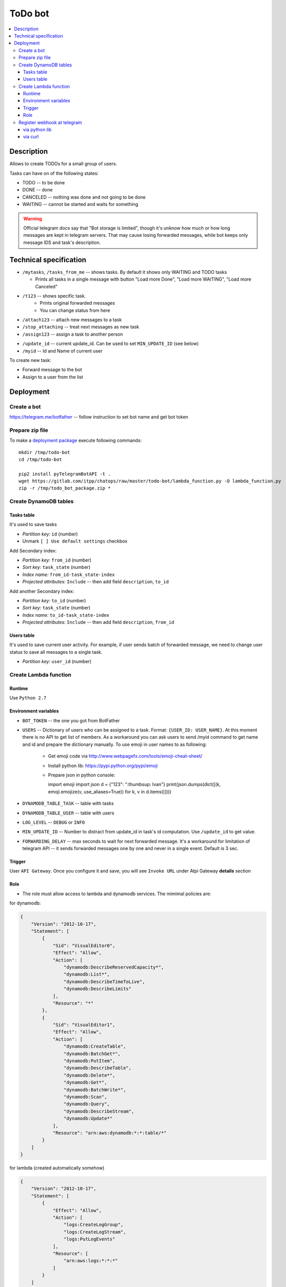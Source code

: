 ==========
 ToDo bot
==========

.. contents::
   :local:

Description
===========

Allows to create TODOs for a small group of users.

Tasks can have on of the following states:

* TODO -- to be done
* DONE -- done
* CANCELED -- nothing was done and not going to be done
* WAITING -- cannot be started and waits for something

.. warning:: Official telegram docs say that "Bot storage is limited", though it's unknow how much or how long messages are kept in telegram servers. That may cause losing forwarded messages, while bot keeps only message IDS and task's description.

Technical specification
=======================


* ``/mytasks``, ``/tasks_from_me`` -- shows tasks. By default it shows only WAITING and TODO tasks

  * Prints all tasks in a single message with button "Load more Done", "Load more WAITING", "Load more Canceled"
* ``/t123`` -- shows specific task.
   * Prints original forwarded messages
   * You can change status from here

* ``/attach123`` -- attach new messages to a task
* ``/stop_attaching`` -- treat next messages as new task
* ``/assign123`` -- assign a task to another person

.. * ``/users`` -- returns list of Administators for current chat. It's used to specify list of available users to assign the tasks. You may need to activate "All Members Are Admins" option to get list of all users.
* ``/update_id`` -- current update_id. Can be used to set ``MIN_UPDATE_ID`` (see below)
* ``/myid`` -- Id and Name of current user

To create new task:

* Forward message to the bot
* Assign to a user from the list

Deployment
==========

Create a bot
------------

https://telegram.me/botfather -- follow instruction to set bot name and get bot token

Prepare zip file
----------------

To make a `deployment package <https://docs.aws.amazon.com/lambda/latest/dg/lambda-python-how-to-create-deployment-package.html>`_ execute following commands::

    mkdir /tmp/todo-bot
    cd /tmp/todo-bot

    pip2 install pyTelegramBotAPI -t .
    wget https://gitlab.com/itpp/chatops/raw/master/todo-bot/lambda_function.py -O lambda_function.py
    zip -r /tmp/todo_bot_package.zip *

Create DynamoDB tables
---------------------

Tasks table
~~~~~~~~~~~
It's used to save tasks

* *Partition key:* ``id`` (number)
* Unmark ``[ ] Use default settings`` checkbox

Add Secondary index:

* *Partition key:* ``from_id`` (number)
* *Sort key:*  ``task_state`` (number)
* *Index name:* ``from_id-task_state-index``
* *Projected attributes:* ``Include`` -- then add field ``description``, ``to_id``

Add another Secondary index:

* *Partition key:* ``to_id`` (number)
* *Sort key:*  ``task_state`` (number)
* *Index name:* ``to_id-task_state-index``
* *Projected attributes:* ``Include`` -- then add field ``description``, ``from_id``

Users table
~~~~~~~~~~~
It's used to save current user activity. For example, if user sends batch of forwarded message, we need to change user status to save all messages to a single task.

* *Partition key:* ``user_id`` (number)

Create Lambda function
----------------------

Runtime
~~~~~~~

Use ``Python 2.7``

Environment variables
~~~~~~~~~~~~~~~~~~~~~

* ``BOT_TOKEN`` -- the one you got from BotFather
* ``USERS`` -- Dictionary of users who can be assigned to a task. Format: ``{USER_ID: USER_NAME}``. At this moment there is no API to get list of members. As a workaround you can ask users to send /myid command to get name and id and prepare the dictionary manually. To use emoji in user names to as following:

   * Get emoji code via http://www.webpagefx.com/tools/emoji-cheat-sheet/
   * Install python lib: https://pypi.python.org/pypi/emoji
   * Prepare json in python console::

     import emoji
     import json
     d = {"123": ":thumbsup: Ivan"}
     print(json.dumps(dict([(k, emoji.emojize(v, use_aliases=True)) for k, v in d.items()])))


* ``DYNAMODB_TABLE_TASK`` -- table with tasks
* ``DYNAMODB_TABLE_USER`` -- table with users
* ``LOG_LEVEL`` -- ``DEBUG`` or ``INFO``
* ``MIN_UPDATE_ID`` -- Number to distract from update_id in task's id computation. Use ``/update_id`` to get value.
* ``FORWARDING_DELAY`` -- max seconds to wait for next forwarded message. It's a
  workaround for limitation of telegram API -- it sends forwarded messages one
  by one and never in a single event. Default is 3 sec.


Trigger
~~~~~~~

User ``API Gateway``. Once you configure it and save, you will see ``Invoke URL`` under Atpi Gateway **details** section

Role
~~~~

* The role must allow access to lambda and dynamodb services. The mimimal policies are:

for dynamodb:

.. code-block:: json

    {
        "Version": "2012-10-17",
        "Statement": [
            {
                "Sid": "VisualEditor0",
                "Effect": "Allow",
                "Action": [
                    "dynamodb:DescribeReservedCapacity*",
                    "dynamodb:List*",
                    "dynamodb:DescribeTimeToLive",
                    "dynamodb:DescribeLimits"
                ],
                "Resource": "*"
            },
            {
                "Sid": "VisualEditor1",
                "Effect": "Allow",
                "Action": [
                    "dynamodb:CreateTable",
                    "dynamodb:BatchGet*",
                    "dynamodb:PutItem",
                    "dynamodb:DescribeTable",
                    "dynamodb:Delete*",
                    "dynamodb:Get*",
                    "dynamodb:BatchWrite*",
                    "dynamodb:Scan",
                    "dynamodb:Query",
                    "dynamodb:DescribeStream",
                    "dynamodb:Update*"
                ],
                "Resource": "arn:aws:dynamodb:*:*:table/*"
            }
        ]
    }

for lambda (created automatically somehow)

.. code-block:: json

    {
        "Version": "2012-10-17",
        "Statement": [
            {
                "Effect": "Allow",
                "Action": [
                    "logs:CreateLogGroup",
                    "logs:CreateLogStream",
                    "logs:PutLogEvents"
                ],
                "Resource": [
                    "arn:aws:logs:*:*:*"
                ]
            }
        ]
    }

Register webhook at telegram
----------------------------


via python lib
~~~~~~~~~~~~~~

Execute once in python console::

    BOT_TOKEN = "PASTETHETOKEN"
    WEB_HOOK = "PASTEAWSWEBHOOK"

    import telebot  # https://github.com/eternnoir/pyTelegramBotAPI
    bot = telebot.TeleBot(BOT_TOKEN, threaded=False)
    bot.set_webhook(WEB_HOOK)

via curl
~~~~~~~~

.. code-block:: sh

    # TODO pass allowed_updates arg
    curl -XPOST https://api.telegram.org/bot<YOURTOKEN>/setWebhook\?url\=YOURAPIGATEWAYURL
